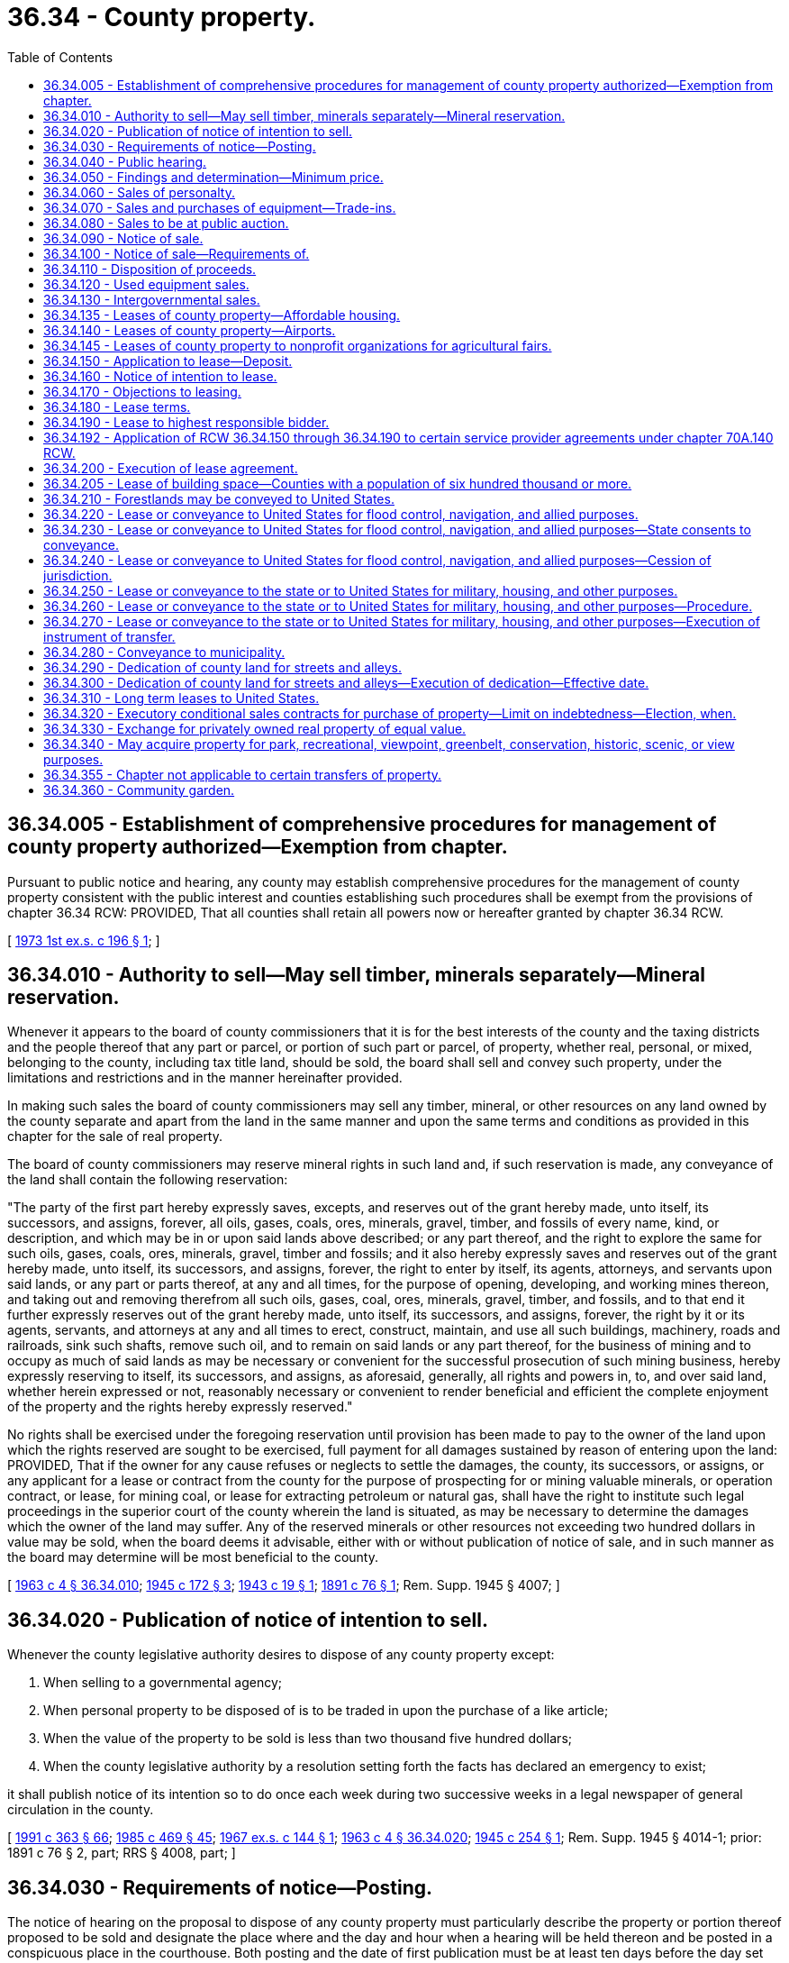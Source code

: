 = 36.34 - County property.
:toc:

== 36.34.005 - Establishment of comprehensive procedures for management of county property authorized—Exemption from chapter.
Pursuant to public notice and hearing, any county may establish comprehensive procedures for the management of county property consistent with the public interest and counties establishing such procedures shall be exempt from the provisions of chapter 36.34 RCW: PROVIDED, That all counties shall retain all powers now or hereafter granted by chapter 36.34 RCW.

[ http://leg.wa.gov/CodeReviser/documents/sessionlaw/1973ex1c196.pdf?cite=1973%201st%20ex.s.%20c%20196%20§%201[1973 1st ex.s. c 196 § 1]; ]

== 36.34.010 - Authority to sell—May sell timber, minerals separately—Mineral reservation.
Whenever it appears to the board of county commissioners that it is for the best interests of the county and the taxing districts and the people thereof that any part or parcel, or portion of such part or parcel, of property, whether real, personal, or mixed, belonging to the county, including tax title land, should be sold, the board shall sell and convey such property, under the limitations and restrictions and in the manner hereinafter provided.

In making such sales the board of county commissioners may sell any timber, mineral, or other resources on any land owned by the county separate and apart from the land in the same manner and upon the same terms and conditions as provided in this chapter for the sale of real property.

The board of county commissioners may reserve mineral rights in such land and, if such reservation is made, any conveyance of the land shall contain the following reservation:

"The party of the first part hereby expressly saves, excepts, and reserves out of the grant hereby made, unto itself, its successors, and assigns, forever, all oils, gases, coals, ores, minerals, gravel, timber, and fossils of every name, kind, or description, and which may be in or upon said lands above described; or any part thereof, and the right to explore the same for such oils, gases, coals, ores, minerals, gravel, timber and fossils; and it also hereby expressly saves and reserves out of the grant hereby made, unto itself, its successors, and assigns, forever, the right to enter by itself, its agents, attorneys, and servants upon said lands, or any part or parts thereof, at any and all times, for the purpose of opening, developing, and working mines thereon, and taking out and removing therefrom all such oils, gases, coal, ores, minerals, gravel, timber, and fossils, and to that end it further expressly reserves out of the grant hereby made, unto itself, its successors, and assigns, forever, the right by it or its agents, servants, and attorneys at any and all times to erect, construct, maintain, and use all such buildings, machinery, roads and railroads, sink such shafts, remove such oil, and to remain on said lands or any part thereof, for the business of mining and to occupy as much of said lands as may be necessary or convenient for the successful prosecution of such mining business, hereby expressly reserving to itself, its successors, and assigns, as aforesaid, generally, all rights and powers in, to, and over said land, whether herein expressed or not, reasonably necessary or convenient to render beneficial and efficient the complete enjoyment of the property and the rights hereby expressly reserved."

No rights shall be exercised under the foregoing reservation until provision has been made to pay to the owner of the land upon which the rights reserved are sought to be exercised, full payment for all damages sustained by reason of entering upon the land: PROVIDED, That if the owner for any cause refuses or neglects to settle the damages, the county, its successors, or assigns, or any applicant for a lease or contract from the county for the purpose of prospecting for or mining valuable minerals, or operation contract, or lease, for mining coal, or lease for extracting petroleum or natural gas, shall have the right to institute such legal proceedings in the superior court of the county wherein the land is situated, as may be necessary to determine the damages which the owner of the land may suffer. Any of the reserved minerals or other resources not exceeding two hundred dollars in value may be sold, when the board deems it advisable, either with or without publication of notice of sale, and in such manner as the board may determine will be most beneficial to the county.

[ http://leg.wa.gov/CodeReviser/documents/sessionlaw/1963c4.pdf?cite=1963%20c%204%20§%2036.34.010[1963 c 4 § 36.34.010]; http://leg.wa.gov/CodeReviser/documents/sessionlaw/1945c172.pdf?cite=1945%20c%20172%20§%203[1945 c 172 § 3]; http://leg.wa.gov/CodeReviser/documents/sessionlaw/1943c19.pdf?cite=1943%20c%2019%20§%201[1943 c 19 § 1]; http://leg.wa.gov/CodeReviser/documents/sessionlaw/1891c76.pdf?cite=1891%20c%2076%20§%201[1891 c 76 § 1]; Rem. Supp. 1945 § 4007; ]

== 36.34.020 - Publication of notice of intention to sell.
Whenever the county legislative authority desires to dispose of any county property except:

. When selling to a governmental agency;

. When personal property to be disposed of is to be traded in upon the purchase of a like article;

. When the value of the property to be sold is less than two thousand five hundred dollars;

. When the county legislative authority by a resolution setting forth the facts has declared an emergency to exist;

it shall publish notice of its intention so to do once each week during two successive weeks in a legal newspaper of general circulation in the county.

[ http://lawfilesext.leg.wa.gov/biennium/1991-92/Pdf/Bills/Session%20Laws/House/1201-S.SL.pdf?cite=1991%20c%20363%20§%2066[1991 c 363 § 66]; http://leg.wa.gov/CodeReviser/documents/sessionlaw/1985c469.pdf?cite=1985%20c%20469%20§%2045[1985 c 469 § 45]; http://leg.wa.gov/CodeReviser/documents/sessionlaw/1967ex1c144.pdf?cite=1967%20ex.s.%20c%20144%20§%201[1967 ex.s. c 144 § 1]; http://leg.wa.gov/CodeReviser/documents/sessionlaw/1963c4.pdf?cite=1963%20c%204%20§%2036.34.020[1963 c 4 § 36.34.020]; http://leg.wa.gov/CodeReviser/documents/sessionlaw/1945c254.pdf?cite=1945%20c%20254%20§%201[1945 c 254 § 1]; Rem. Supp. 1945 § 4014-1; prior: 1891 c 76 § 2, part; RRS § 4008, part; ]

== 36.34.030 - Requirements of notice—Posting.
The notice of hearing on the proposal to dispose of any county property must particularly describe the property or portion thereof proposed to be sold and designate the place where and the day and hour when a hearing will be held thereon and be posted in a conspicuous place in the courthouse. Both posting and the date of first publication must be at least ten days before the day set for the hearing.

[ http://leg.wa.gov/CodeReviser/documents/sessionlaw/1963c4.pdf?cite=1963%20c%204%20§%2036.34.030[1963 c 4 § 36.34.030]; http://leg.wa.gov/CodeReviser/documents/sessionlaw/1945c254.pdf?cite=1945%20c%20254%20§%202[1945 c 254 § 2]; Rem. Supp. 1945 § 4014-2; prior: 1891 c 76 § 2, part; RRS § 4008, part; ]

== 36.34.040 - Public hearing.
The board shall hold a public hearing upon a proposal to dispose of county property at the day and hour fixed in the notice at its usual place of business and admit evidence offered for and against the propriety and advisability of the proposed action. Any taxpayer in person or by counsel may submit evidence and submit an argument, but the board may limit the number to three on a side.

[ http://leg.wa.gov/CodeReviser/documents/sessionlaw/1963c4.pdf?cite=1963%20c%204%20§%2036.34.040[1963 c 4 § 36.34.040]; http://leg.wa.gov/CodeReviser/documents/sessionlaw/1945c254.pdf?cite=1945%20c%20254%20§%203[1945 c 254 § 3]; Rem. Supp. 1945 § 4014-3; prior: 1891 c 76 § 2, part; RRS § 4008, part; ]

== 36.34.050 - Findings and determination—Minimum price.
Within three days after the hearing upon a proposal to dispose of county property, the county legislative authority shall make its findings and determination thereon and cause them to be spread upon its minutes and made a matter of record. The county legislative authority may set a minimum sale price on property that is proposed for sale.

[ http://lawfilesext.leg.wa.gov/biennium/1991-92/Pdf/Bills/Session%20Laws/House/1201-S.SL.pdf?cite=1991%20c%20363%20§%2067[1991 c 363 § 67]; http://leg.wa.gov/CodeReviser/documents/sessionlaw/1963c4.pdf?cite=1963%20c%204%20§%2036.34.050[1963 c 4 § 36.34.050]; http://leg.wa.gov/CodeReviser/documents/sessionlaw/1945c254.pdf?cite=1945%20c%20254%20§%204[1945 c 254 § 4]; Rem. Supp. 1945 § 4014-4; prior:  1891 c 76 § 3; RRS § 4009; ]

== 36.34.060 - Sales of personalty.
Sales of personal property must be for cash except when:

. A public auction sale by electronic media is conducted pursuant to RCW 36.16.145;

. Property is transferred to a governmental agency; or

. The county property is to be traded in on the purchase of a like article, in which case the proposed cash allowance for the trade-in must be part of the proposition to be submitted by the seller in the transaction.

[ http://lawfilesext.leg.wa.gov/biennium/2015-16/Pdf/Bills/Session%20Laws/Senate/5768.SL.pdf?cite=2015%20c%2095%20§%204[2015 c 95 § 4]; http://leg.wa.gov/CodeReviser/documents/sessionlaw/1963c4.pdf?cite=1963%20c%204%20§%2036.34.060[1963 c 4 § 36.34.060]; http://leg.wa.gov/CodeReviser/documents/sessionlaw/1945c254.pdf?cite=1945%20c%20254%20§%205[1945 c 254 § 5]; Rem. Supp. 1945 § 4014-5; prior: 1915 c 8 § 1, part; 1891 c 76 § 5, part; RRS § 4011, part; ]

== 36.34.070 - Sales and purchases of equipment—Trade-ins.
The board may advertise and sell used highway or other equipment belonging to the county or to any taxing division thereof subject to its jurisdiction in the manner prescribed for the sale of county property, or it may trade it in on the purchase of new equipment. If the board elects to trade in the used equipment it shall include in its call for bids on the new equipment a notice that the county has for sale or trade-in used equipment of a specified type and description which will be sold or traded in on the same day and hour that the bids on the new equipment are opened. Any bidder on the new equipment may include in his or her offer to sell, an offer to accept the used equipment as a part payment of the new equipment purchase price, setting forth the amount of such allowance.

In determining the lowest and best bid on the new equipment the board shall consider the net cost to the county of such new equipment after trade-in allowances have been deducted. The board may accept the new equipment bid of any bidder without trading in the used equipment but may not require any such bidder to purchase the used equipment without awarding the bidder the new equipment contract. Nothing in this section shall bar anyone from making an offer for the purchase of the used equipment independent of a bid on the new equipment and the board shall consider such offers in relation to the trade-in allowances offered to determine the net best sale and purchase combination for the county.

[ http://lawfilesext.leg.wa.gov/biennium/2009-10/Pdf/Bills/Session%20Laws/Senate/5038.SL.pdf?cite=2009%20c%20549%20§%204072[2009 c 549 § 4072]; http://leg.wa.gov/CodeReviser/documents/sessionlaw/1963c4.pdf?cite=1963%20c%204%20§%2036.34.070[1963 c 4 § 36.34.070]; http://leg.wa.gov/CodeReviser/documents/sessionlaw/1945c254.pdf?cite=1945%20c%20254%20§%206[1945 c 254 § 6]; Rem. Supp. 1945 § 4014-6; ]

== 36.34.080 - Sales to be at public auction.
. All sales of county property ordered after a public hearing upon the proposal to dispose of the property must be supervised by the county treasurer and may be sold:

.. At a county or other government agency's public auction, including a public auction sale by electronic media conducted pursuant to RCW 36.16.145;

.. At a privately operated consignment auction that is open to the public; or

.. By sealed bid to the highest and best bidder.

. All sales of county property must meet or exceed the minimum sale price as directed by the county legislative authority.

[ http://lawfilesext.leg.wa.gov/biennium/2015-16/Pdf/Bills/Session%20Laws/Senate/5768.SL.pdf?cite=2015%20c%2095%20§%205[2015 c 95 § 5]; http://lawfilesext.leg.wa.gov/biennium/1993-94/Pdf/Bills/Session%20Laws/House/1037.SL.pdf?cite=1993%20c%208%20§%201[1993 c 8 § 1]; http://lawfilesext.leg.wa.gov/biennium/1991-92/Pdf/Bills/Session%20Laws/House/1201-S.SL.pdf?cite=1991%20c%20363%20§%2068[1991 c 363 § 68]; http://lawfilesext.leg.wa.gov/biennium/1991-92/Pdf/Bills/Session%20Laws/House/1316-S.SL.pdf?cite=1991%20c%20245%20§%2010[1991 c 245 § 10]; http://leg.wa.gov/CodeReviser/documents/sessionlaw/1965ex1c23.pdf?cite=1965%20ex.s.%20c%2023%20§%201[1965 ex.s. c 23 § 1]; http://leg.wa.gov/CodeReviser/documents/sessionlaw/1963c4.pdf?cite=1963%20c%204%20§%2036.34.080[1963 c 4 § 36.34.080]; prior:  1945 c 254 § 7; Rem. Supp. 1945 § 4014-7; prior: 1891 c 76 § 4, part; RRS § 4010, part; ]

== 36.34.090 - Notice of sale.
. Whenever county property is to be sold at public auction, consignment auction, or sealed bid, the county treasurer or the county treasurer's designee must:

.. Publish notice of the sale once during each of two successive calendar weeks in a newspaper of general circulation in the county;

.. Post notice of the sale in a conspicuous place in the county courthouse; and

.. If a public auction sale by electronic media will be conducted pursuant to RCW 36.16.145, post notice of the sale on the county's internet web site.

. The posting and date of first publication must be at least ten days before the day fixed for the sale.

[ http://lawfilesext.leg.wa.gov/biennium/2015-16/Pdf/Bills/Session%20Laws/Senate/5768.SL.pdf?cite=2015%20c%2095%20§%206[2015 c 95 § 6]; http://lawfilesext.leg.wa.gov/biennium/1997-98/Pdf/Bills/Session%20Laws/Senate/5028-S.SL.pdf?cite=1997%20c%20393%20§%205[1997 c 393 § 5]; http://lawfilesext.leg.wa.gov/biennium/1991-92/Pdf/Bills/Session%20Laws/House/1201-S.SL.pdf?cite=1991%20c%20363%20§%2069[1991 c 363 § 69]; http://leg.wa.gov/CodeReviser/documents/sessionlaw/1985c469.pdf?cite=1985%20c%20469%20§%2046[1985 c 469 § 46]; http://leg.wa.gov/CodeReviser/documents/sessionlaw/1963c4.pdf?cite=1963%20c%204%20§%2036.34.090[1963 c 4 § 36.34.090]; http://leg.wa.gov/CodeReviser/documents/sessionlaw/1945c254.pdf?cite=1945%20c%20254%20§%208[1945 c 254 § 8]; Rem. Supp. 1945 § 4014-8; prior: 1891 c 76 § 4, part; RRS § 4010, part; ]

== 36.34.100 - Notice of sale—Requirements of.
The notice of sale of county property by auction sale must particularly describe the property to be sold and designate the day and hour and the location of the auction sale. The notice of sale of county property by sealed bid must describe the property to be sold, designate the date and time after which the bids are not received, the location to turn in the sealed bid, and the date, time, and location of the public meeting of the county legislative authority when the bids are opened and read in public.

[ http://lawfilesext.leg.wa.gov/biennium/1991-92/Pdf/Bills/Session%20Laws/House/1201-S.SL.pdf?cite=1991%20c%20363%20§%2070[1991 c 363 § 70]; http://leg.wa.gov/CodeReviser/documents/sessionlaw/1963c4.pdf?cite=1963%20c%204%20§%2036.34.100[1963 c 4 § 36.34.100]; http://leg.wa.gov/CodeReviser/documents/sessionlaw/1945c254.pdf?cite=1945%20c%20254%20§%209[1945 c 254 § 9]; Rem. Supp. 1945 § 4014-9; prior: 1891 c 76 § 4, part; RRS § 4010, part; ]

== 36.34.110 - Disposition of proceeds.
The proceeds of sales of county property except in cases of trade-in allowances upon purchases of like property must be paid to the county treasurer who must receipt therefor and execute the proper documents transferring title attested to by the county auditor. In no case shall the title be transferred until the purchase price has been fully paid.

[ http://leg.wa.gov/CodeReviser/documents/sessionlaw/1963c4.pdf?cite=1963%20c%204%20§%2036.34.110[1963 c 4 § 36.34.110]; http://leg.wa.gov/CodeReviser/documents/sessionlaw/1945c254.pdf?cite=1945%20c%20254%20§%2010[1945 c 254 § 10]; Rem. Supp. 1945 § 4014-10; prior:  1915 c 8 § 1, part; 1891 c 76 § 5, part; RRS § 4011, part.  1891 c 76 § 6, part; RRS § 4013, part; ]

== 36.34.120 - Used equipment sales.
Proceeds from the sale of used equipment must be credited to the fund from which the original purchase price was paid.

[ http://leg.wa.gov/CodeReviser/documents/sessionlaw/1963c4.pdf?cite=1963%20c%204%20§%2036.34.120[1963 c 4 § 36.34.120]; http://leg.wa.gov/CodeReviser/documents/sessionlaw/1945c254.pdf?cite=1945%20c%20254%20§%2011[1945 c 254 § 11]; Rem. Supp. 1945 § 4014-11; ]

== 36.34.130 - Intergovernmental sales.
The board of county commissioners may dispose of county property to another governmental agency and may acquire property for the county from another governmental agency by means of private negotiation upon such terms as may be agreed upon and for such consideration as may be deemed by the board of county commissioners to be adequate.

[ http://leg.wa.gov/CodeReviser/documents/sessionlaw/1963c4.pdf?cite=1963%20c%204%20§%2036.34.130[1963 c 4 § 36.34.130]; http://leg.wa.gov/CodeReviser/documents/sessionlaw/1945c254.pdf?cite=1945%20c%20254%20§%2012[1945 c 254 § 12]; Rem. Supp. 1945 § 4014-12; ]

== 36.34.135 - Leases of county property—Affordable housing.
If a county owns property that is located anywhere within the county, including within the limits of a city or town, and that is suitable for affordable housing, the legislative authority of the county may, by negotiation, lease the property for affordable housing for a term not to exceed seventy-five years to any public housing authority or nonprofit organization that has demonstrated its ability to construct or operate housing for very low-income, low-income, or moderate-income households as defined in RCW 43.63A.510 and special needs populations. Leases for housing for very low-income, low-income, or moderate-income households and special needs populations shall not be subject to any requirement of periodic rental adjustments, as provided in RCW 36.34.180, but shall provide for such fixed annual rents as appear reasonable considering the public, social, and health benefits to be derived by providing an adequate supply of safe and sanitary housing for very low-income, low-income, or moderate-income households and special needs populations.

[ http://lawfilesext.leg.wa.gov/biennium/1993-94/Pdf/Bills/Session%20Laws/House/1824.SL.pdf?cite=1993%20c%20461%20§%206[1993 c 461 § 6]; http://leg.wa.gov/CodeReviser/documents/sessionlaw/1990c253.pdf?cite=1990%20c%20253%20§%207[1990 c 253 § 7]; ]

== 36.34.140 - Leases of county property—Airports.
The board of county commissioners, if it appears that it is for the best interests of the county and the people thereof, that any county real property and its appurtenances should be leased for a year or a term of years, may lease such property under the limitations and restrictions and in the manner provided in this chapter, and, if it appears that it is for the best interests of the county and the people thereof, that any county real property and its appurtenances which is now being, or is to be devoted to airport or aeronautical purposes or purposes incidental thereto, should be leased for a year or a term of years, said board of county commissioners may lease such property under the limitations and restrictions and in the manner provided in this chapter, and said board of county commissioners shall have power to lease such county real property and its appurtenances whether such property was heretofore or hereafter acquired or whether heretofore or hereafter acquired by tax deed under tax foreclosure proceedings for nonpayment of taxes or whether held or acquired in any other manner. Any lease executed under the authority of the provisions hereof creates a vested interest and a contract binding upon the county and the lessee.

[ http://leg.wa.gov/CodeReviser/documents/sessionlaw/1963c4.pdf?cite=1963%20c%204%20§%2036.34.140[1963 c 4 § 36.34.140]; http://leg.wa.gov/CodeReviser/documents/sessionlaw/1951ex2c14.pdf?cite=1951%202nd%20ex.s.%20c%2014%20§%201[1951 2nd ex.s. c 14 § 1]; prior:   1901 c 87 § 1; RRS § 4019.  1901 c 87 § 6, part; RRS § 4024, part; ]

== 36.34.145 - Leases of county property to nonprofit organizations for agricultural fairs.
The legislative authority of any county owning property in or outside the limits of any city or town, or anywhere within the county, which is suitable for agricultural fair purposes may by negotiation lease such property for such purposes for a term not to exceed seventy-five years to any nonprofit organization that has demonstrated its qualification to conduct agricultural fairs. Such agricultural fair leases shall not be subject to any requirement of periodic rental adjustments, as provided in RCW 36.34.180, but shall provide for such fixed annual rental as shall appear reasonable, considering the benefit to be derived by the county in the promotion of the fair and in the improvement of the property. The lessee may utilize or rent out such property at times other than during the fair season for nonfair purposes in order to obtain income for fair purposes, and during the fair season may sublease portions of the property for purposes and activities associated with such fair. No sublease shall be valid unless the same shall be approved in writing by the county legislative authority: PROVIDED, That failure of such lessee, except by act of God, war or other emergency beyond its control, to conduct an annual agricultural fair or exhibition, shall cause said lease to be subject to cancellation by the county legislative authority. A county legislative authority entering into an agreement with a nonprofit association to lease property for agricultural fair purposes shall, when requested to do so, file a copy of the lease agreement with the department of agriculture or the state fair commission in order to assure compliance with the provisions of RCW 15.76.165.

[ http://leg.wa.gov/CodeReviser/documents/sessionlaw/1986c171.pdf?cite=1986%20c%20171%20§%202[1986 c 171 § 2]; http://leg.wa.gov/CodeReviser/documents/sessionlaw/1963c4.pdf?cite=1963%20c%204%20§%2036.34.145[1963 c 4 § 36.34.145]; http://leg.wa.gov/CodeReviser/documents/sessionlaw/1957c134.pdf?cite=1957%20c%20134%20§%201[1957 c 134 § 1]; ]

== 36.34.150 - Application to lease—Deposit.
Any person desiring to lease county lands shall make application in writing to the board of county commissioners. Each application shall be accompanied by a deposit of not less than ten dollars or such other sum as the county commissioners may require, not to exceed twenty-five dollars. The deposit shall be in the form of a certified check or certificate of deposit on some bank in the county, or may be paid in cash. In case the lands applied for are leased at the time they are offered, the deposit shall be returned to the applicant, but if the party making application fails or refuses to comply with the terms of his or her application and to execute the lease, the deposit shall be forfeited to the county, and the board of county commissioners shall pay the deposit over to the county treasurer, who shall place it to the credit of the current expense fund.

[ http://lawfilesext.leg.wa.gov/biennium/2009-10/Pdf/Bills/Session%20Laws/Senate/5038.SL.pdf?cite=2009%20c%20549%20§%204073[2009 c 549 § 4073]; http://leg.wa.gov/CodeReviser/documents/sessionlaw/1963c4.pdf?cite=1963%20c%204%20§%2036.34.150[1963 c 4 § 36.34.150]; http://leg.wa.gov/CodeReviser/documents/sessionlaw/1901c87.pdf?cite=1901%20c%2087%20§%202[1901 c 87 § 2]; RRS § 4020; ]

== 36.34.160 - Notice of intention to lease.
When, in the judgment of the board of county commissioners, it is found desirable to lease the land applied for, it shall first give notice of its intention to make such lease by publishing a notice in a legal newspaper at least once a week for the term of three weeks, and shall also post a notice of such intention in a conspicuous place in the courthouse for the same length of time. The notice so published and posted shall designate and describe the property which is proposed to be leased, together with the improvements thereon and appurtenances thereto, and shall contain a notice that the board of county commissioners will meet at the county courthouse on a day and at an hour designated in the notice, for the purpose of leasing the property which day and hour shall be at a time not more than a week after the expiration of the time required for the publication of the notice.

[ http://leg.wa.gov/CodeReviser/documents/sessionlaw/1963c4.pdf?cite=1963%20c%204%20§%2036.34.160[1963 c 4 § 36.34.160]; http://leg.wa.gov/CodeReviser/documents/sessionlaw/1901c87.pdf?cite=1901%20c%2087%20§%203[1901 c 87 § 3]; RRS § 4021; ]

== 36.34.170 - Objections to leasing.
Any person may appear at the meeting of the county commissioners or any adjourned meeting thereof, and make objection to the leasing of the property, which objection shall be stated in writing. In passing upon objections the board of county commissioners shall, in writing, briefly give its reasons for accepting or rejecting the same, and such objections, and the reasons for accepting or refusing the application, shall be published by the board in the next subsequent weekly issue of the newspaper in which the notice of hearing was published.

[ http://leg.wa.gov/CodeReviser/documents/sessionlaw/1963c4.pdf?cite=1963%20c%204%20§%2036.34.170[1963 c 4 § 36.34.170]; http://leg.wa.gov/CodeReviser/documents/sessionlaw/1901c87.pdf?cite=1901%20c%2087%20§%205[1901 c 87 § 5]; RRS § 4023; ]

== 36.34.180 - Lease terms.
At the day and hour designated in the notice or at any subsequent time to which the meeting may be adjourned by the board of county commissioners, but not more than thirty days after the day and hour designated for the meeting in the published notice, the board may lease the property in such notice described for a term of years and upon such terms and conditions as to the board may seem just and right in the premises. No lease shall be for a longer term in any one instance than ten years, and no renewal of a lease once executed and delivered shall be had, except by a re-leasing and re-letting of the property according to the terms and conditions of this chapter: PROVIDED, That if a county owns property within or outside the corporate limits of any city or town or anywhere in the county suitable for municipal purposes, or for commercial buildings, or owns property suitable for manufacturing or industrial purposes or sites, or for military purposes, or for temporary or emergency housing, or for any requirement incidental to manufacturing, commercial, agricultural, housing, military, or governmental purposes, the board of county commissioners may lease it for such purposes for any period not to exceed thirty-five years: PROVIDED FURTHER, Where the property involved is or is to be devoted to airport purposes and construction work or the installation of new facilities is contemplated, the board may lease said property for such period as may equal the estimated useful life of such work or facilities but not to exceed seventy-five years.

If property is leased for municipal purposes or for commercial buildings or manufacturing or industrial purposes the lessee shall prior to the execution of the lease file with the board of county commissioners general plans and specifications of the building or buildings to be erected thereon for such purposes. All leases when executed shall provide that they shall be canceled by failure of the lessee to construct such building or buildings or other improvements for such purposes within three years from date of the lease, and in case of failure so to do the lease and all improvements thereon including the rentals paid, shall thereby be forfeited to the county unless otherwise stipulated. No change or modification of the plans shall be made unless first approved by the board of county commissioners. If at any time during the life of the lease the lessee fails to use the property for the purposes leased, without first obtaining permission in writing from the board of county commissioners so to do, the lease shall be forfeited.

Any lease made for a longer period than ten years shall contain provisions requiring the lessee to permit the rentals for every five year period thereafter, or part thereof, at the commencement of such period, to be readjusted and fixed by the board of county commissioners. In the event that the lessee and the board cannot agree upon the rentals for said five year period, the lessee shall submit to have the disputed rentals for the subsequent period adjusted by arbitration. The lessee shall pick one arbitrator and the board one, and the two so chosen shall select a third. No board of arbitrators shall reduce the rentals below the sum fixed or agreed upon for the last preceding period. All buildings, factories, or other improvements made upon property leased shall belong to and become property of such county, unless otherwise stipulated, at the expiration of the lease.

No lease shall be assigned without the assignment being first authorized by resolution of the board of county commissioners and the consent in writing of at least two members of the board endorsed on the lease. All leases when drawn shall contain this provision.

This section shall not be construed to limit the power of the board of county commissioners to sell, lease, or by gift convey any property of the county to the United States or any of its governmental agencies to be used for federal government purposes.

[ http://leg.wa.gov/CodeReviser/documents/sessionlaw/1963c4.pdf?cite=1963%20c%204%20§%2036.34.180[1963 c 4 § 36.34.180]; http://leg.wa.gov/CodeReviser/documents/sessionlaw/1951c41.pdf?cite=1951%20c%2041%20§%201[1951 c 41 § 1]; http://leg.wa.gov/CodeReviser/documents/sessionlaw/1941c110.pdf?cite=1941%20c%20110%20§%202[1941 c 110 § 2]; http://leg.wa.gov/CodeReviser/documents/sessionlaw/1913c162.pdf?cite=1913%20c%20162%20§%201[1913 c 162 § 1]; http://leg.wa.gov/CodeReviser/documents/sessionlaw/1903c57.pdf?cite=1903%20c%2057%20§%201[1903 c 57 § 1]; http://leg.wa.gov/CodeReviser/documents/sessionlaw/1901c87.pdf?cite=1901%20c%2087%20§%204[1901 c 87 § 4]; RRS § 4022; ]

== 36.34.190 - Lease to highest responsible bidder.
No lease shall be made by the county except to the highest responsible bidder at the time of the hearing set forth in the notice of intention to lease.

[ http://leg.wa.gov/CodeReviser/documents/sessionlaw/1963c4.pdf?cite=1963%20c%204%20§%2036.34.190[1963 c 4 § 36.34.190]; 1901 c 87 § 6, part; RRS § 4024, part; ]

== 36.34.192 - Application of RCW  36.34.150 through  36.34.190 to certain service provider agreements under chapter  70A.140 RCW.
RCW 36.34.150 through 36.34.190 shall not apply to agreements entered into pursuant to chapter 70A.140 RCW provided there is compliance with the procurement procedure under RCW 70A.140.040.

[ http://lawfilesext.leg.wa.gov/biennium/2019-20/Pdf/Bills/Session%20Laws/House/2246-S.SL.pdf?cite=2020%20c%2020%20§%201021[2020 c 20 § 1021]; http://leg.wa.gov/CodeReviser/documents/sessionlaw/1986c244.pdf?cite=1986%20c%20244%20§%2012[1986 c 244 § 12]; ]

== 36.34.200 - Execution of lease agreement.
Upon the decision of the board of county commissioners to lease the lands applied for, a lease shall be executed in duplicate to the lessee by the chair of the board and the county auditor, attested by his or her seal of office, which lease shall also be signed by the lessee. The lease shall refer to the order of the board directing the lease, with a description of the lands conveyed, the periods of payment, and the amounts to be paid for each period.

[ http://lawfilesext.leg.wa.gov/biennium/2009-10/Pdf/Bills/Session%20Laws/Senate/5038.SL.pdf?cite=2009%20c%20549%20§%204074[2009 c 549 § 4074]; http://leg.wa.gov/CodeReviser/documents/sessionlaw/1963c4.pdf?cite=1963%20c%204%20§%2036.34.200[1963 c 4 § 36.34.200]; http://leg.wa.gov/CodeReviser/documents/sessionlaw/1901c87.pdf?cite=1901%20c%2087%20§%207[1901 c 87 § 7]; RRS § 4025; ]

== 36.34.205 - Lease of building space—Counties with a population of six hundred thousand or more.
In accordance with RCW 35.42.010 through 35.42.220, a county with a population of six hundred thousand or more may lease space and provide for the leasing of such space through leases with an option to purchase and the acquisition of buildings erected upon land owned by the county upon the expiration of lease of such land. For the purposes of this section, "building," as defined in RCW 35.42.020 shall be construed to include any building or buildings used as part of, or in connection with, the operation of the county. The authority conferred by this section is in addition to and not in lieu of any other provision authorizing counties to lease property.

[ http://lawfilesext.leg.wa.gov/biennium/2009-10/Pdf/Bills/Session%20Laws/House/1380.SL.pdf?cite=2009%20c%20153%20§%201[2009 c 153 § 1]; http://lawfilesext.leg.wa.gov/biennium/1997-98/Pdf/Bills/Session%20Laws/House/2077-S.SL.pdf?cite=1998%20c%20278%20§%2010[1998 c 278 § 10]; ]

== 36.34.210 - Forestlands may be conveyed to United States.
The board of county commissioners of any county which acquires any lands through foreclosure of tax liens or otherwise, which by reason of their location, topography, or geological formation are chiefly valuable for the purpose of developing and growing timber, and which are situated within the boundaries of any national forest, may, upon application by the proper forest service official of the United States government, convey such lands to the United States government for national forest purposes under the national forestland exchange regulations, for such compensation as may be deemed equitable.

[ http://leg.wa.gov/CodeReviser/documents/sessionlaw/1963c4.pdf?cite=1963%20c%204%20§%2036.34.210[1963 c 4 § 36.34.210]; http://leg.wa.gov/CodeReviser/documents/sessionlaw/1931c69.pdf?cite=1931%20c%2069%20§%201[1931 c 69 § 1]; RRS § 4015-1; ]

== 36.34.220 - Lease or conveyance to United States for flood control, navigation, and allied purposes.
If the board of county commissioners of any county adjudges that it is desirable and for the general welfare and benefit of the people of the county and for the interest of the county to lease or convey property, real or personal, belonging to the county, however acquired, whether by tax foreclosure or in any other manner, to the United States for the purpose of flood control, navigation, power development, or for use in connection with federal projects within the scope of the federal reclamation act of June 17, 1902, and the act of congress of August 30, 1935, entitled "An Act authorizing the construction, repair, and preservation of certain public works on rivers and harbors, and for other purposes," and federal acts amendatory thereof and supplemental thereto, for the reclamation and irrigation of arid lands, the board, by majority vote, may lease or convey such property to the United States for flood control, navigation, and power development purposes, or for use in connection with federal projects for the reclamation and irrigation of arid lands. This property may be conveyed or leased by deed or other instrument of conveyance or lease without notice and upon such consideration, if any, as shall be determined by the board and the deed or lease may be signed by the county treasurer when authorized to do so by resolution of the board. Any deed issued heretofore by any county to the United States under authority of section 1, chapter 46, Laws of 1937 and the amendments thereto, is ratified and approved and declared to be valid.

[ http://leg.wa.gov/CodeReviser/documents/sessionlaw/1963c4.pdf?cite=1963%20c%204%20§%2036.34.220[1963 c 4 § 36.34.220]; http://leg.wa.gov/CodeReviser/documents/sessionlaw/1945c94.pdf?cite=1945%20c%2094%20§%201[1945 c 94 § 1]; http://leg.wa.gov/CodeReviser/documents/sessionlaw/1941c142.pdf?cite=1941%20c%20142%20§%201[1941 c 142 § 1]; http://leg.wa.gov/CodeReviser/documents/sessionlaw/1937c46.pdf?cite=1937%20c%2046%20§%201[1937 c 46 § 1]; Rem. Supp. 1945 § 4015-6; ]

== 36.34.230 - Lease or conveyance to United States for flood control, navigation, and allied purposes—State consents to conveyance.
Pursuant to the Constitution and laws of the United States and the Constitution of this state, consent of the legislature is given to such conveyance by a county to the United States for such purposes.

[ http://leg.wa.gov/CodeReviser/documents/sessionlaw/1963c4.pdf?cite=1963%20c%204%20§%2036.34.230[1963 c 4 § 36.34.230]; http://leg.wa.gov/CodeReviser/documents/sessionlaw/1937c46.pdf?cite=1937%20c%2046%20§%202[1937 c 46 § 2]; RRS § 4015-7; ]

== 36.34.240 - Lease or conveyance to United States for flood control, navigation, and allied purposes—Cession of jurisdiction.
Pursuant to the Constitution and laws of the United States and the Constitution of this state, consent of the legislature is given to the exercise by the congress of the United States of exclusive legislation in all cases whatsoever on such tract or parcels of land so conveyed to it: PROVIDED, That all civil process issued from the courts of the state and such criminal process as may issue under the authority of the state against any person charged with crime in cases arising outside of said tract may be served and executed thereon in the same manner as if such property were retained by the county.

[ http://leg.wa.gov/CodeReviser/documents/sessionlaw/1963c4.pdf?cite=1963%20c%204%20§%2036.34.240[1963 c 4 § 36.34.240]; http://leg.wa.gov/CodeReviser/documents/sessionlaw/1937c46.pdf?cite=1937%20c%2046%20§%203[1937 c 46 § 3]; RRS § 4015-8; ]

== 36.34.250 - Lease or conveyance to the state or to United States for military, housing, and other purposes.
The board of county commissioners of any county by a majority vote are hereby authorized to directly lease, sell, or convey by gift, all or any portion of real estate, or any interest therein owned by the county, however acquired, by tax foreclosure or in any other manner, to the United States for the use and benefit of any branch of the army, navy, marine corps or air forces of the United States, or for enlarging or improving any military base thereof, or for any governmental housing project, or for the purpose of constructing and operating any federal power project, or to the state of Washington, without requiring competitive bids or notice to the public and at such price and terms as the board may deem for the best interests of the county. The property may be conveyed to the United States or to the state of Washington by deed or other instrument of conveyance and shall not require any consideration, if donated, other than the benefit which may be derived by the county on account of the use thereof and development of such property by the United States government or the state.

[ http://leg.wa.gov/CodeReviser/documents/sessionlaw/1963c4.pdf?cite=1963%20c%204%20§%2036.34.250[1963 c 4 § 36.34.250]; http://leg.wa.gov/CodeReviser/documents/sessionlaw/1941c227.pdf?cite=1941%20c%20227%20§%201[1941 c 227 § 1]; Rem. Supp. 1941 § 4026-1a; ]

== 36.34.260 - Lease or conveyance to the state or to United States for military, housing, and other purposes—Procedure.
In any county where the federal government owns and maintains property under the jurisdiction of the navy department or war department, or any other federal department, the board of county commissioners by majority vote may sell, lease or transfer to the United States government any real or personal property owned by said county, however acquired, for the use and benefit of any branch of the army, navy, marine corps or air forces thereof or for enlarging or improving any military base thereof, or for any other governmental housing project, or to the state of Washington, without requiring competitive bids or notice to the public and at such price and terms as the board may deem for the best interests of the county. This property may be conveyed to the government of the United States by bill of sale or other instrument of conveyance and need not require consideration other than the benefit which may be derived by the county on account of the use thereof and development of such property by the United States government. The state of Washington may buy and/or sell such property, or the state of Washington may buy and/or sell such property for the purposes herein stated; or mutually interchange or trade such property or purchase one from the other.

[ http://leg.wa.gov/CodeReviser/documents/sessionlaw/1963c4.pdf?cite=1963%20c%204%20§%2036.34.260[1963 c 4 § 36.34.260]; http://leg.wa.gov/CodeReviser/documents/sessionlaw/1941c227.pdf?cite=1941%20c%20227%20§%202[1941 c 227 § 2]; Rem. Supp. 1941 § 4026-1b; ]

== 36.34.270 - Lease or conveyance to the state or to United States for military, housing, and other purposes—Execution of instrument of transfer.
The resolution of the board of county commissioners to grant an option to purchase, contract to sell, lease, sell and convey, or donate, as provided, shall be entered by said board upon its journal, and any option to purchase, contract to sell, lease, sale and conveyance, or donation executed pursuant thereto, shall be signed on behalf of the county by the board of county commissioners, or a majority thereof, and shall be acknowledged in the manner prescribed by law.

[ http://leg.wa.gov/CodeReviser/documents/sessionlaw/1963c4.pdf?cite=1963%20c%204%20§%2036.34.270[1963 c 4 § 36.34.270]; http://leg.wa.gov/CodeReviser/documents/sessionlaw/1941c227.pdf?cite=1941%20c%20227%20§%203[1941 c 227 § 3]; Rem. Supp. 1941 § 4026-1c; ]

== 36.34.280 - Conveyance to municipality.
Whenever any county holds title to lands, for county purposes, acquired by grant, patent, or other conveyance from the United States executed under and pursuant to an act of congress, and the board of county commissioners of such county by resolution finds and determines that any portion thereof is not required for county purposes and that it would be for the best interest of the county to have such portion of the lands devoted to use by a municipality lying within the county, the board of county commissioners may, with the consent of the congress of the United States, by a proper instrument of conveyance executed by the board on behalf of the county, convey such lands to the municipality for municipal purposes, either with or without consideration, and shall not be required to advertise or offer such lands for sale or lease in the manner provided by law for the sale or lease of county property.

[ http://leg.wa.gov/CodeReviser/documents/sessionlaw/1963c4.pdf?cite=1963%20c%204%20§%2036.34.280[1963 c 4 § 36.34.280]; http://leg.wa.gov/CodeReviser/documents/sessionlaw/1917c69.pdf?cite=1917%20c%2069%20§%201[1917 c 69 § 1]; RRS § 4015; ]

== 36.34.290 - Dedication of county land for streets and alleys.
The boards of county commissioners of the several counties may dedicate any county land to public use for public streets and alleys in any city or town.

[ http://leg.wa.gov/CodeReviser/documents/sessionlaw/1963c4.pdf?cite=1963%20c%204%20§%2036.34.290[1963 c 4 § 36.34.290]; http://leg.wa.gov/CodeReviser/documents/sessionlaw/1903c89.pdf?cite=1903%20c%2089%20§%201[1903 c 89 § 1]; RRS § 4026; ]

== 36.34.300 - Dedication of county land for streets and alleys—Execution of dedication—Effective date.
Whenever the board of county commissioners of any county deems it for the best interests of the public that any county land lying in any city or town should be dedicated to the public use for streets or alleys, it shall make and enter an order upon its records, designating the land so dedicated, and shall cause a certified copy of the order to be recorded in the auditor's office of the county in which the land is situated, and from and after entry of such order of dedication and the recording thereof as herein provided, such lands shall be thereby dedicated to the public use.

[ http://leg.wa.gov/CodeReviser/documents/sessionlaw/1963c4.pdf?cite=1963%20c%204%20§%2036.34.300[1963 c 4 § 36.34.300]; http://leg.wa.gov/CodeReviser/documents/sessionlaw/1903c89.pdf?cite=1903%20c%2089%20§%202[1903 c 89 § 2]; RRS § 4027; ]

== 36.34.310 - Long term leases to United States.
Any county in the state may lease any property owned by it to the United States of America or to any agency thereof for a term not exceeding ninety-nine years upon such conditions as may be contained in a written agreement therefor executed on behalf of the county by its board of county commissioners, and by any person on behalf of the United States of America or any agency thereof who has been thereunto authorized: PROVIDED, That any lease made for a longer period than ten years hereunder shall contain provisions requiring the lessee to permit the rentals for every five-year period thereafter, or part thereof, at the commencement of such period, to be readjusted upward and fixed by the board of county commissioners. In the event that the lessee and the board of county commissioners cannot agree upon the rentals for the five-year period, the lessee shall submit to have the disputed rentals for such subsequent period adjusted by arbitration. The lessee shall pick one arbitrator and the board of county commissioners one, and the two so chosen shall select a third. No board of arbitrators shall reduce the rentals below the sum fixed or agreed upon for the last preceding period. All buildings, factories or other improvements made upon property leased under this proviso shall belong to and become property of the county, unless otherwise stipulated, at the expiration of the lease.

[ http://leg.wa.gov/CodeReviser/documents/sessionlaw/1963c4.pdf?cite=1963%20c%204%20§%2036.34.310[1963 c 4 § 36.34.310]; http://leg.wa.gov/CodeReviser/documents/sessionlaw/1949c85.pdf?cite=1949%20c%2085%20§%201[1949 c 85 § 1]; Rem. Supp. 1949 § 4019-1; ]

== 36.34.320 - Executory conditional sales contracts for purchase of property—Limit on indebtedness—Election, when.
See RCW 39.30.010.

[ ]

== 36.34.330 - Exchange for privately owned real property of equal value.
The board of county commissioners of any county shall have authority to exchange county real property for privately owned real property of equal value whenever it is determined by a decree of the superior court in the county in which the real property is located, after publication of notice of hearing is given as fixed and directed by such court, that:

. The county real property proposed to be exchanged is not necessary to the future foreseeable needs of such county; and

. The real property to be acquired by such exchange is necessary for the future foreseeable needs of such county; and

. The value of the county real property to be exchanged is not more than the value of the real property to be acquired by such exchange.

[ http://leg.wa.gov/CodeReviser/documents/sessionlaw/1965ex1c21.pdf?cite=1965%20ex.s.%20c%2021%20§%201[1965 ex.s. c 21 § 1]; ]

== 36.34.340 - May acquire property for park, recreational, viewpoint, greenbelt, conservation, historic, scenic, or view purposes.
Any county or city may acquire by purchase, gift, devise, bequest, grant or exchange, title to or any interests or rights in real property to be provided or preserved for (a) park or recreational purposes, viewpoint or greenbelt purposes, (b) the conservation of land or other natural resources, or (c) historic, scenic, or view purposes.

[ http://leg.wa.gov/CodeReviser/documents/sessionlaw/1965ex1c76.pdf?cite=1965%20ex.s.%20c%2076%20§%204[1965 ex.s. c 76 § 4]; ]

== 36.34.355 - Chapter not applicable to certain transfers of property.
This chapter does not apply to transfers of property under *sections 1 and 2 of this act.

[ http://lawfilesext.leg.wa.gov/biennium/2005-06/Pdf/Bills/Session%20Laws/House/2759-S.SL.pdf?cite=2006%20c%2035%20§%204[2006 c 35 § 4]; ]

== 36.34.360 - Community garden.
A county may, by ordinance, authorize the use of vacant or blighted county land for the purpose of community gardening under the terms and conditions established for the use of the county land set forth by the ordinance. The ordinance may establish fees for the use of the county land, provide requirements for liability insurance, and provide requirements for a deposit to use the county land, which may be refunded. The ordinance must require that a portion of the community garden include habitat beneficial for the feeding, nesting, and reproduction of all pollinators, including honey bees.

[ http://lawfilesext.leg.wa.gov/biennium/2019-20/Pdf/Bills/Session%20Laws/Senate/5552-S.SL.pdf?cite=2019%20c%20353%20§%2018[2019 c 353 § 18]; ]


